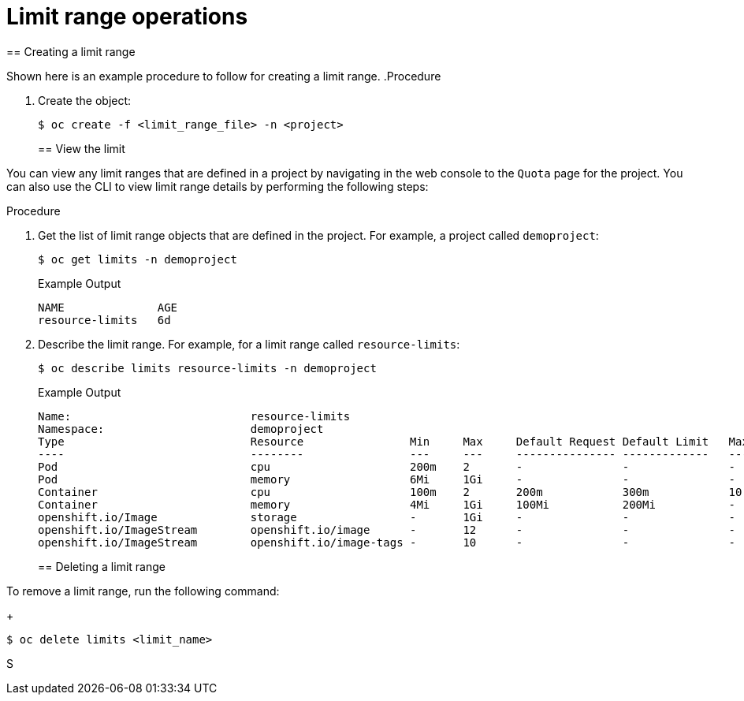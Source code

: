 // Module included in the following assemblies:
//
// ../scalability_and_performance/compute-resource-quotas.adoc

:_mod-docs-content-type: PROCEDURE
[id="admin-limit-operations_{context}"]
= Limit range operations
//TaskSection
== Creating a limit range

Shown here is an example procedure to follow for creating a limit range.
//TaskDuplicate
.Procedure

. Create the object:
+
[source,terminal]
----
$ oc create -f <limit_range_file> -n <project>
----
//TaskSection
== View the limit

You can view any limit ranges that are defined in a project by navigating in the web console to the `Quota` page for the project. You can also use the CLI to view limit range details by performing the following steps:

.Procedure

. Get the list of limit range objects that are defined in the project. For example, a project called `demoproject`:
+
[source,terminal]
----
$ oc get limits -n demoproject
----
+
//BlockTitle
.Example Output
+
[source,terminal]
----
NAME              AGE
resource-limits   6d
----

. Describe the limit range. For example, for a limit range called `resource-limits`:
+
[source,terminal]
----
$ oc describe limits resource-limits -n demoproject
----
+
//BlockTitle
.Example Output
+
[source,terminal]
----
Name:                           resource-limits
Namespace:                      demoproject
Type                            Resource                Min     Max     Default Request Default Limit   Max Limit/Request Ratio
----                            --------                ---     ---     --------------- -------------   -----------------------
Pod                             cpu                     200m    2       -               -               -
Pod                             memory                  6Mi     1Gi     -               -               -
Container                       cpu                     100m    2       200m            300m            10
Container                       memory                  4Mi     1Gi     100Mi           200Mi           -
openshift.io/Image              storage                 -       1Gi     -               -               -
openshift.io/ImageStream        openshift.io/image      -       12      -               -               -
openshift.io/ImageStream        openshift.io/image-tags -       10      -               -               -
----
//TaskSection
== Deleting a limit range

To remove a limit range, run the following command:
+
[source,terminal]
----
$ oc delete limits <limit_name>
----
S